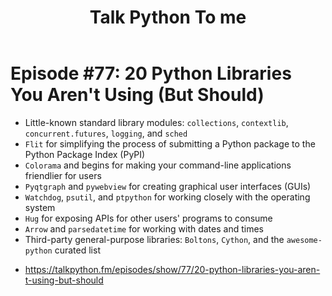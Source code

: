 #+TITLE: Talk Python To me

* Episode #77: 20 Python Libraries You Aren't Using (But Should)
- Little-known standard library modules: ~collections~, ~contextlib~, ~concurrent.futures~, ~logging~, and ~sched~
- ~Flit~ for simplifying the process of submitting a Python package to the Python Package Index (PyPI)
- ~Colorama~ and begins for making your command-line applications friendlier for users
- ~Pyqtgraph~ and ~pywebview~ for creating graphical user interfaces (GUIs)
- ~Watchdog~, ~psutil~, and ~ptpython~ for working closely with the operating system
- ~Hug~ for exposing APIs for other users' programs to consume
- ~Arrow~ and ~parsedatetime~ for working with dates and times
- Third-party general-purpose libraries: ~Boltons~, ~Cython~, and the ~awesome-python~ curated list

:REFERENCES:
- https://talkpython.fm/episodes/show/77/20-python-libraries-you-aren-t-using-but-should
:END:
